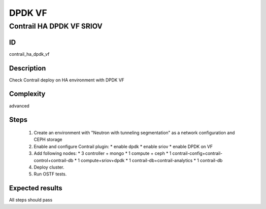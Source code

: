 =======
DPDK VF
=======


Contrail HA DPDK VF SRIOV
-------------------------


ID
##

contrail_ha_dpdk_vf


Description
###########

Check Contrail deploy on HA environment with DPDK VF


Complexity
##########

advanced


Steps
#####

    1. Create an environment with "Neutron with tunneling segmentation"
       as a network configuration and CEPH storage
    2. Enable and configure Contrail plugin:
       * enable dpdk
       * enable sriov
       * enable DPDK on VF
    3. Add following nodes:
       * 3 controller + mongo
       * 1 compute + ceph
       * 1 contrail-config+contrail-control+contrail-db
       * 1 compute+sriov+dpdk
       * 1 contrail-db+contrail-analytics
       * 1 contrail-db
    4. Deploy cluster.
    5. Run OSTF tests.


Expected results
################

All steps should pass
